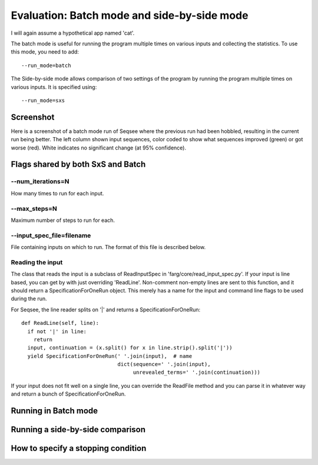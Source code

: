Evaluation: Batch mode and side-by-side mode
==============================================

I will again assume a hypothetical app named 'cat'.

The batch mode is useful for running the program multiple times on various inputs
and collecting the statistics. To use this mode, you need to add::

  --run_mode=batch

The Side-by-side mode allows comparison of two settings of the program by running
the program multiple times on various inputs. It is specified using::

  --run_mode=sxs

Screenshot
------------

Here is a screenshot of a batch mode run of Seqsee where the previous run had
been hobbled, resulting in the current run being better. The left column shown
input sequences, color coded to show what sequences improved (green) or got worse
(red). White indicates no significant change (at 95% confidence).

.. image:: ../images/batch_diff.png
  :height: 300px
  :align: center

Flags shared by both SxS and Batch
-----------------------------------

--num_iterations=N
********************

How many times to run for each input.

--max_steps=N
****************

Maximum number of steps to run for each.

--input_spec_file=filename
***************************

File containing inputs on which to run. The format of this file is described
below.

Reading the input
*******************

The class that reads the input is a subclass of ReadInputSpec in 'farg/core/read_input_spec.py'.
If your input is line based, you can get by with just overriding 'ReadLine'. Non-comment
non-empty lines are sent to this function, and it should return a SpecificationForOneRun object.
This merely has a name for the input and command line flags to be used during the run.

For Seqsee, the line reader splits on '|' and returns a SpecificationForOneRun::

  def ReadLine(self, line):
    if not '|' in line:
      return
    input, continuation = (x.split() for x in line.strip().split('|'))
    yield SpecificationForOneRun(' '.join(input),  # name
                                 dict(sequence=' '.join(input),
                                      unrevealed_terms=' '.join(continuation)))

If your input does not fit well on a single line, you can override the ReadFile
method and you can parse it in whatever way and return a bunch of SpecificationForOneRun.

Running in Batch mode
------------------------

Running a side-by-side comparison
------------------------------------


How to specify a stopping condition
-------------------------------------
